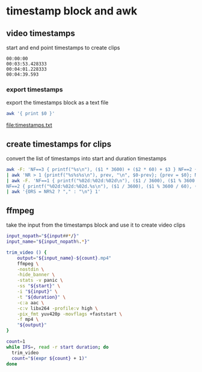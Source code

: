#+STARTUP: content
#+STARTUP: hideblocks
* timestamp block and awk
** video timestamps

start and end point timestamps to create clips

#+NAME: timestamps
#+begin_example
00:00:00
00:03:53.428333
00:04:01.228333
00:04:39.593
#+end_example

*** export timestamps

export the timestamps block as a text file

#+NAME: export
#+HEADER: :results file :file "timestamps.txt"
#+begin_src sh :stdin timestamps
awk '{ print $0 }'
#+end_src

#+RESULTS: export
[[file:timestamps.txt]]

** create timestamps for clips

convert the list of timestamps into start and duration timestamps

#+NAME: minutes
#+HEADER: :results raw drawer
#+begin_src sh :stdin timestamps
awk -F: 'NF==3 { printf("%s\n"), ($1 * 3600) + ($2 * 60) + $3 } NF==2 { print ($1 * 60) + $2 } NF==1 { printf("$s\n"), 0 + $1 }' \
| awk 'NR > 1 {printf("%s%s%s\n"), prev, "\n", $0-prev}; {prev = $0}; NR--' \
| awk -F. 'NF==1 { printf("%02d:%02d:%02d\n"), ($1 / 3600), ($1 % 3600 / 60), ($1 % 60) }\
NF==2 { printf("%02d:%02d:%02d.%s\n"), ($1 / 3600), ($1 % 3600 / 60), ($1 % 60), ($2) }' \
| awk '{ORS = NR%2 ? "," : "\n"} 1'
#+end_src

** ffmpeg

take the input from the timestamps block and use it to create video clips

#+NAME: ffmpeg
#+HEADER: :var input="input.mp4" 
#+HEADER: :results raw drawer
#+begin_src sh :stdin timestamps
input_nopath="${input##*/}"
input_name="${input_nopath%.*}"

trim_video () {
    output="${input_name}-${count}.mp4" 
    ffmpeg \
    -nostdin \
    -hide_banner \
    -stats -v panic \
    -ss "${start}" \
    -i "${input}" \
    -t "${duration}" \
    -c:a aac \
    -c:v libx264 -profile:v high \
    -pix_fmt yuv420p -movflags +faststart \
    -f mp4 \
    "${output}"
}

count=1
while IFS=, read -r start duration; do
  trim_video
  count="$(expr ${count} + 1)"
done 
#+end_src


